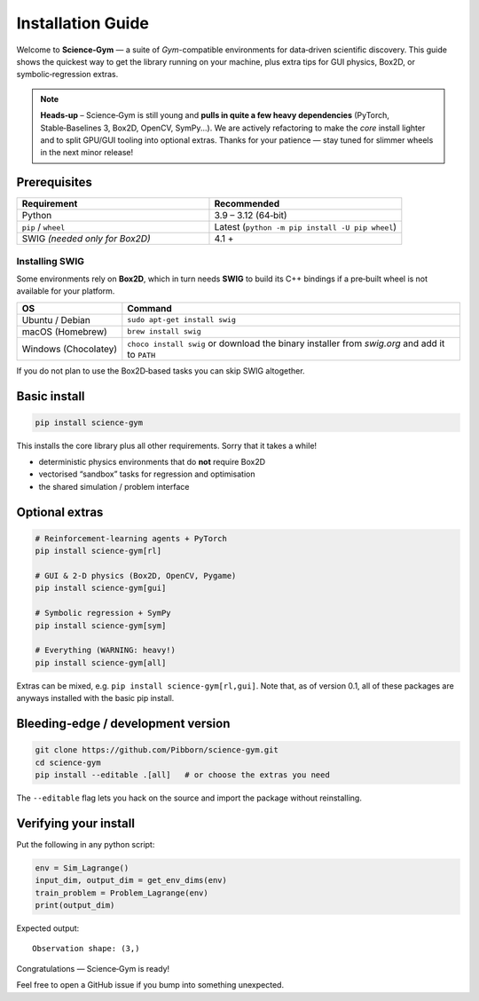 Installation Guide
==================

Welcome to **Science‑Gym** — a suite of *Gym*-compatible environments for
data‑driven scientific discovery.  This guide shows the quickest way to get the
library running on your machine, plus extra tips for GUI physics, Box2D, or
symbolic‑regression extras.

.. note::

   **Heads‑up** – Science‑Gym is still young and **pulls in
   quite a few heavy dependencies** (PyTorch, Stable‑Baselines 3, Box2D,
   OpenCV, SymPy...).  We are actively refactoring to make the *core* install
   lighter and to split GPU/GUI tooling into optional extras.  Thanks for your
   patience — stay tuned for slimmer wheels in the next minor release!

Prerequisites
-------------

.. list-table::
   :header-rows: 1
   :widths: 30 30

   * - **Requirement**
     - **Recommended**
   * - Python
     - 3.9 – 3.12 (64‑bit)
   * - ``pip`` / ``wheel``
     - Latest (``python -m pip install -U pip wheel``)
   * - SWIG *(needed only for Box2D)*
     - 4.1 +

Installing SWIG
~~~~~~~~~~~~~~~

Some environments rely on **Box2D**, which in turn needs **SWIG** to build its
C++ bindings if a pre‑built wheel is not available for your platform.

.. list-table::
   :header-rows: 1
   :widths: 20 80

   * - **OS**
     - **Command**
   * - Ubuntu / Debian
     - ``sudo apt-get install swig``
   * - macOS (Homebrew)
     - ``brew install swig``
   * - Windows (Chocolatey)
     - ``choco install swig`` or download the binary installer from
       *swig.org* and add it to ``PATH``

If you do not plan to use the Box2D‑based tasks you can skip SWIG altogether.

Basic install
------------------------

.. code-block:: bash

   pip install science-gym

This installs the core library plus all other requirements. Sorry that it takes a while!

* deterministic physics environments that do **not** require Box2D
* vectorised “sandbox” tasks for regression and optimisation
* the shared simulation / problem interface

Optional extras
---------------

.. code-block:: bash

   # Reinforcement‑learning agents + PyTorch
   pip install science-gym[rl]

   # GUI & 2‑D physics (Box2D, OpenCV, Pygame)
   pip install science-gym[gui]

   # Symbolic regression + SymPy
   pip install science-gym[sym]

   # Everything (WARNING: heavy!)
   pip install science-gym[all]

Extras can be mixed, e.g. ``pip install science-gym[rl,gui]``. Note that, as of version 0.1, all of these packages are anyways installed with the basic pip install.

Bleeding‑edge / development version
-----------------------------------

.. code-block:: bash

   git clone https://github.com/Pibborn/science-gym.git
   cd science-gym
   pip install --editable .[all]   # or choose the extras you need

The ``--editable`` flag lets you hack on the source and import the package
without reinstalling.

Verifying your install
----------------------

Put the following in any python script:

.. code-block:: python

   env = Sim_Lagrange()
   input_dim, output_dim = get_env_dims(env)
   train_problem = Problem_Lagrange(env)
   print(output_dim)

Expected output::

   Observation shape: (3,)

Congratulations — Science‑Gym is ready!

Feel free to open a GitHub issue if you bump into something unexpected.  